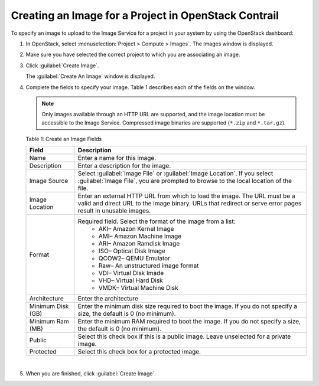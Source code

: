Creating an Image for a Project in OpenStack Contrail
=====================================================

 

To specify an image to upload to the Image Service for a project in your
system by using the OpenStack dashboard:

1. In OpenStack, select :menuselection:`Project > Compute > Images`. The Images
   window is displayed.

   |Figure 1: OpenStack Images Window|

2. Make sure you have selected the correct project to which you are
   associating an image.

3. Click :guilabel:`Create Image`.

   The :guilabel:`Create An Image` window is displayed.

   |Figure 2: OpenStack Create An Image Window|

4. Complete the fields to specify your image.
   Table 1 describes each of the fields on the window.
   
   .. note:: 

      Only images available through an HTTP URL are supported, and the
      image location must be accessible to the Image Service. Compressed
      image binaries are supported (``*.zip`` and ``*.tar.gz``).

   Table 1: Create an Image Fields


   .. list-table:: 
         :header-rows: 1

         * - Field
           - Description
         * - Name
           - Enter a name for this image.
         * - Description
           - Enter a description for the image.
         * - Image Source
           - Select :guilabel:`Image File` or :guilabel:`Image Location`. If you select :guilabel:`Image File`, 
             you are prompted to browse to the local location of the file.      
         * - Image Location
           - Enter an external HTTP URL from which to load the image. 
             The URL must be a valid and direct URL to the image binary. 
             URLs that redirect or serve error pages result in unusable images.      
         * - Format
           - Required field. Select the format of the image from a list:
              - AKI– Amazon Kernel Image
              - AMI– Amazon Machine Image
              - ARI– Amazon Ramdisk Image
              - ISO– Optical Disk Image
              - QCOW2– QEMU Emulator
              - Raw– An unstructured image format
              - VDI– Virtual Disk Imade
              - VHD– Virtual Hard Disk
              - VMDK– Virtual Machine Disk
         * - Architecture
           - Enter the architecture
         * - Minimum Disk (GB)
           - Enter the minimum disk size required to boot the image. 
             If you do not specify a size, the default is 0 (no minimum).
         * - Minimum Ram (MB)
           - Enter the minimum RAM required to boot the image. 
             If you do not specify a size, the default is 0 (no minimum).
         * - Public
           - Select this check box if this is a public image. 
             Leave unselected for a private image.
         * - Protected
           - Select this check box for a protected image.

|

5. When you are finished, click :guilabel:`Create Image`.

 

.. |Figure 1: OpenStack Images Window| image:: images/s018516.png
.. |Figure 2: OpenStack Create An Image Window| image:: images/s018515.png
